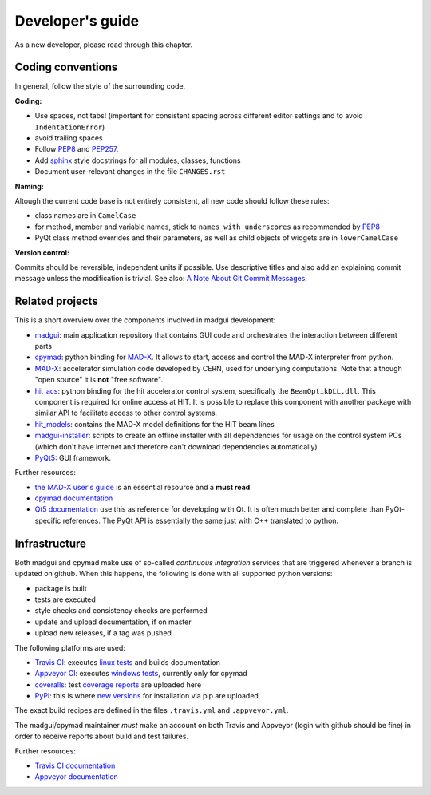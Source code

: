 Developer's guide
=================

As a new developer, please read through this chapter.


Coding conventions
------------------

In general, follow the style of the surrounding code.


**Coding:**

- Use spaces, not tabs! (important for consistent spacing across different
  editor settings and to avoid ``IndentationError``)
- avoid trailing spaces
- Follow PEP8_ and PEP257_.
- Add `sphinx`_ style docstrings for all modules, classes, functions
- Document user-relevant changes in the file ``CHANGES.rst``

.. _PEP8: http://www.python.org/dev/peps/pep-0008/
.. _PEP257: http://www.python.org/dev/peps/pep-0257/
.. _`sphinx`: http://sphinx-doc.org/

**Naming:**

Altough the current code base is not entirely consistent, all new code should
follow these rules:

- class names are in ``CamelCase``
- for method, member and variable names, stick to ``names_with_underscores`` as
  recommended by PEP8_
- PyQt class method overrides and their parameters, as well as child objects
  of widgets are in ``lowerCamelCase``

**Version control:**

Commits should be reversible, independent units if possible. Use descriptive
titles and also add an explaining commit message unless the modification is
trivial. See also: `A Note About Git Commit Messages`_.

.. _`A Note About Git Commit Messages`: http://tbaggery.com/2008/04/19/a-note-about-git-commit-messages.html


Related projects
----------------

This is a short overview over the components involved in madgui development:

- madgui_: main application repository that contains GUI code and orchestrates
  the interaction between different parts
- cpymad_: python binding for MAD-X_. It allows to start, access and control
  the MAD-X interpreter from python.
- MAD-X_: accelerator simulation code developed by CERN, used for underlying
  computations. Note that although "open source" it is **not** "free software".
- hit_acs_: python binding for the hit accelerator control system,
  specifically the ``BeamOptikDLL.dll``. This component is required for online
  access at HIT. It is possible to replace this component with another package
  with similar API to facilitate access to other control systems.
- hit_models_: contains the MAD-X model definitions for the HIT beam lines
- madgui-installer_: scripts to create an offline installer with all
  dependencies for usage on the control system PCs (which don't have internet
  and therefore can't download dependencies automatically)
- PyQt5_: GUI framework.

Further resources:

- `the MAD-X user's guide`_ is an essential resource and a **must read**
- `cpymad documentation`_
- `Qt5 documentation`_ use this as reference for developing with Qt. It is
  often much better and complete than PyQt-specific references. The PyQt API
  is essentially the same just with C++ translated to python.

.. _madgui: https://github.com/hibtc/madgui
.. _cpymad: https://github.com/hibtc/cpymad
.. _MAD-X: https://github.com/MethodicalAcceleratorDesign/MAD-X
.. _hit_acs: https://github.com/hibtc/hit_acs
.. _hit_models: https://github.com/hibtc/hit_models
.. _madgui-installer: https://github.com/hibtc/madgui-installer
.. _PyQt5: http://pyqt.sourceforge.net/Docs/PyQt5/installation.html

.. _the MAD-X user's guide: http://mad.web.cern.ch/mad/documentation.html
.. _Qt5 documentation: https://doc.qt.io/qt-5/
.. _cpymad documentation: https://hibtc.github.io/cpymad/


Infrastructure
--------------

Both madgui and cpymad make use of so-called *continuous integration* services
that are triggered whenever a branch is updated on github. When this happens,
the following is done with all supported python versions:

- package is built
- tests are executed
- style checks and consistency checks are performed
- update and upload documentation, if on master
- upload new releases, if a tag was pushed

The following platforms are used:

- `Travis CI`_: executes `linux tests`_ and builds documentation
- `Appveyor CI`_: executes `windows tests`_, currently only for cpymad
- `coveralls`_: test `coverage reports`_ are uploaded here
- `PyPI`_: this is where `new versions`_ for installation via pip are uploaded

The exact build recipes are defined in the files ``.travis.yml`` and
``.appveyor.yml``.

The madgui/cpymad maintainer *must* make an account on both Travis and
Appveyor (login with github should be fine) in order to receive reports about
build and test failures.

Further resources:

- `Travis CI documentation`_
- `Appveyor documentation`_

.. _Travis CI: https://travis-ci.org/
.. _Appveyor CI: https://www.appveyor.com/
.. _coveralls: http://coverage.io/
.. _PyPI: https://pypi.org/

.. _linux tests: https://travis-ci.org/hibtc/madgui
.. _windows tests: https://travis-ci.org/hibtc/cpymad
.. _coverage reports: https://coveralls.io/github/hibtc/cpymad
.. _new versions: https://pypi.org/project/madgui/

.. _Travis CI documentation: https://docs.travis-ci.com/
.. _Appveyor documentation: https://www.appveyor.com/docs/
